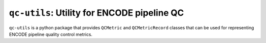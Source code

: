 ==============================================
``qc-utils``: Utility for ENCODE pipeline QC
==============================================

.. image:: https://img.shields.io/badge/code%20style-black-000000.svg
    :target: https://github.com/ambv/black
    :alt: Code Style: Black

.. |MIT license| image:: https://img.shields.io/badge/License-MIT-blue.svg
   :target: https://lbesson.mit-license.org/

.. short-intro-begin

``qc-utils`` is a python package that provides ``QCMetric`` and ``QCMetricRecord`` classes that can be used for representing ENCODE pipeline quality control metrics.

.. short-intro-end
